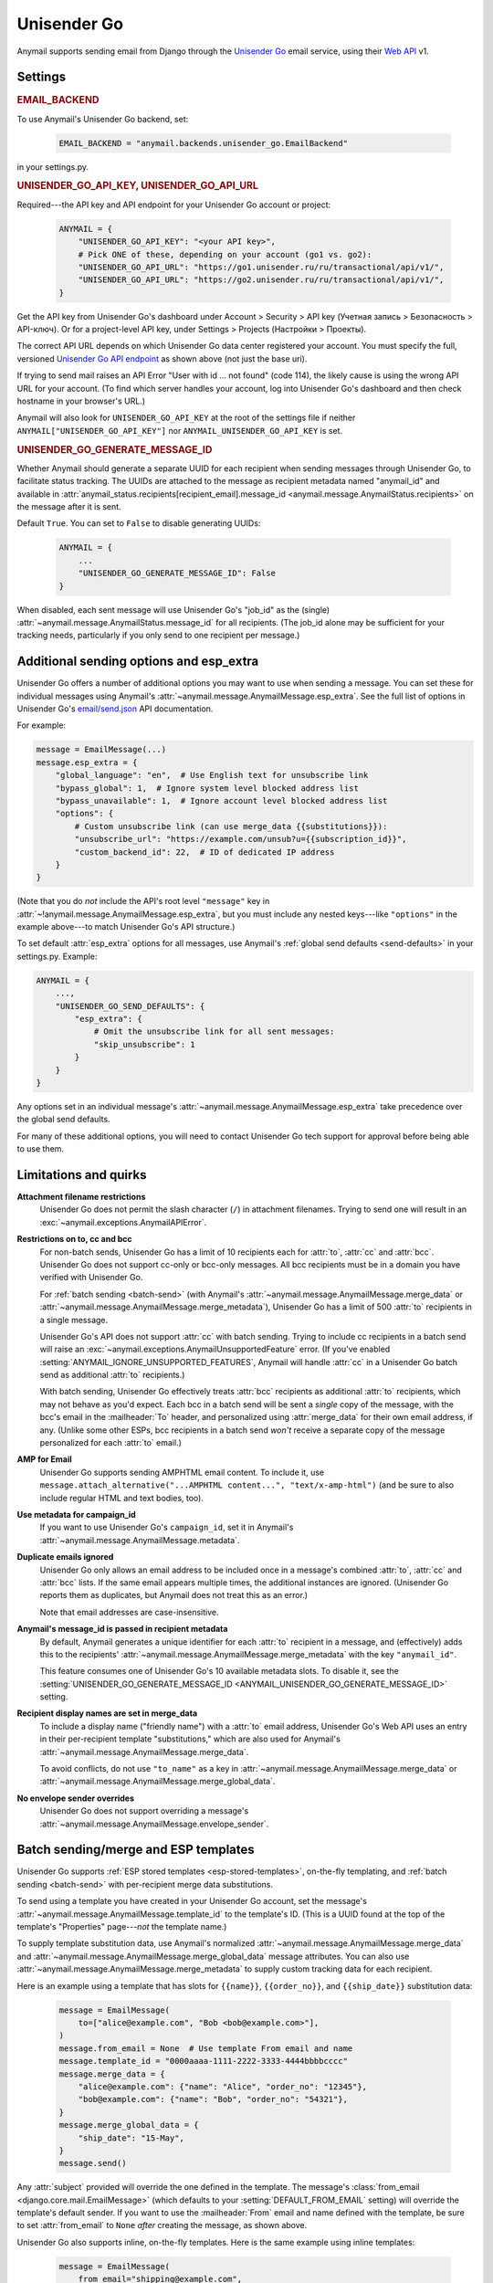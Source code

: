 .. _unisender-go-backend:

Unisender Go
=============

Anymail supports sending email from Django through the `Unisender Go`_ email service,
using their `Web API`_ v1.

.. _Unisender Go: https://go.unisender.ru
.. _Web API: https://godocs.unisender.ru/web-api-ref

Settings
--------

.. rubric:: EMAIL_BACKEND

To use Anymail's Unisender Go backend, set:

  .. code-block:: python

      EMAIL_BACKEND = "anymail.backends.unisender_go.EmailBackend"

in your settings.py.

.. rubric:: UNISENDER_GO_API_KEY, UNISENDER_GO_API_URL

.. setting:: ANYMAIL_UNISENDER_GO_API_KEY
.. setting:: ANYMAIL_UNISENDER_GO_API_URL

Required---the API key and API endpoint for your Unisender Go account or project:

  .. code-block:: python

      ANYMAIL = {
          "UNISENDER_GO_API_KEY": "<your API key>",
          # Pick ONE of these, depending on your account (go1 vs. go2):
          "UNISENDER_GO_API_URL": "https://go1.unisender.ru/ru/transactional/api/v1/",
          "UNISENDER_GO_API_URL": "https://go2.unisender.ru/ru/transactional/api/v1/",
      }

Get the API key from Unisender Go's dashboard under Account > Security > API key
(Учетная запись > Безопасность > API-ключ). Or for a project-level API key, under
Settings > Projects (Настройки > Проекты).

The correct API URL depends on which Unisender Go data center registered your account.
You must specify the full, versioned `Unisender Go API endpoint`_ as shown above
(not just the base uri).

If trying to send mail raises an API Error "User with id ... not found" (code 114),
the likely cause is using the wrong API URL for your account. (To find which server
handles your account, log into Unisender Go's dashboard and then check hostname
in your browser's URL.)

Anymail will also look for ``UNISENDER_GO_API_KEY`` at the
root of the settings file if neither ``ANYMAIL["UNISENDER_GO_API_KEY"]``
nor ``ANYMAIL_UNISENDER_GO_API_KEY`` is set.

.. _Unisender Go API endpoint: https://godocs.unisender.ru/web-api-ref#web-api


.. setting:: ANYMAIL_UNISENDER_GO_GENERATE_MESSAGE_ID

.. rubric:: UNISENDER_GO_GENERATE_MESSAGE_ID

Whether Anymail should generate a separate UUID for each recipient when sending
messages through Unisender Go, to facilitate status tracking. The UUIDs are attached
to the message as recipient metadata named "anymail_id" and available in
:attr:`anymail_status.recipients[recipient_email].message_id <anymail.message.AnymailStatus.recipients>`
on the message after it is sent.

Default ``True``. You can set to ``False`` to disable generating UUIDs:

  .. code-block:: python

      ANYMAIL = {
          ...
          "UNISENDER_GO_GENERATE_MESSAGE_ID": False
      }

When disabled, each sent message will use Unisender Go's "job_id" as the (single)
:attr:`~anymail.message.AnymailStatus.message_id` for all recipients.
(The job_id alone may be sufficient for your tracking needs, particularly
if you only send to one recipient per message.)


.. _unisender-go-esp-extra:

Additional sending options and esp_extra
----------------------------------------

Unisender Go offers a number of additional options you may want to use
when sending a message. You can set these for individual messages using
Anymail's :attr:`~anymail.message.AnymailMessage.esp_extra`. See the full
list of options in Unisender Go's `email/send.json`_ API documentation.

For example:

.. code-block:: python

    message = EmailMessage(...)
    message.esp_extra = {
        "global_language": "en",  # Use English text for unsubscribe link
        "bypass_global": 1,  # Ignore system level blocked address list
        "bypass_unavailable": 1,  # Ignore account level blocked address list
        "options": {
            # Custom unsubscribe link (can use merge_data {{substitutions}}):
            "unsubscribe_url": "https://example.com/unsub?u={{subscription_id}}",
            "custom_backend_id": 22,  # ID of dedicated IP address
        }
    }

(Note that you do *not* include the API's root level ``"message"`` key in
:attr:`~!anymail.message.AnymailMessage.esp_extra`, but you must include
any nested keys---like ``"options"`` in the example above---to match
Unisender Go's API structure.)

To set default :attr:`esp_extra` options for all messages, use Anymail's
:ref:`global send defaults <send-defaults>` in your settings.py. Example:

.. code-block:: python

    ANYMAIL = {
        ...,
        "UNISENDER_GO_SEND_DEFAULTS": {
            "esp_extra": {
                # Omit the unsubscribe link for all sent messages:
                "skip_unsubscribe": 1
            }
        }
    }

Any options set in an individual message's
:attr:`~anymail.message.AnymailMessage.esp_extra` take precedence
over the global send defaults.

For many of these additional options, you will need to contact Unisender Go
tech support for approval before being able to use them.

.. _email/send.json: https://godocs.unisender.ru/web-api-ref#email-send


.. _unisender-go-quirks:

Limitations and quirks
----------------------

**Attachment filename restrictions**
  Unisender Go does not permit the slash character (``/``) in attachment filenames.
  Trying to send one will result in an :exc:`~anymail.exceptions.AnymailAPIError`.

**Restrictions on to, cc and bcc**
  For non-batch sends, Unisender Go has a limit of 10 recipients each
  for :attr:`to`, :attr:`cc` and :attr:`bcc`. Unisender Go does not support
  cc-only or bcc-only messages. All bcc recipients must be in a domain
  you have verified with Unisender Go.

  For :ref:`batch sending <batch-send>` (with Anymail's
  :attr:`~anymail.message.AnymailMessage.merge_data` or
  :attr:`~anymail.message.AnymailMessage.merge_metadata`), Unisender Go has
  a limit of 500 :attr:`to` recipients in a single message.

  Unisender Go's API does not support :attr:`cc` with batch sending.
  Trying to include cc recipients in a batch send will raise an
  :exc:`~anymail.exceptions.AnymailUnsupportedFeature` error.
  (If you've enabled :setting:`ANYMAIL_IGNORE_UNSUPPORTED_FEATURES`,
  Anymail will handle :attr:`cc` in a Unisender Go batch send as
  additional :attr:`to` recipients.)

  With batch sending, Unisender Go effectively treats :attr:`bcc` recipients
  as additional :attr:`to` recipients, which may not behave as you'd expect.
  Each bcc in a batch send will be sent a *single* copy of the message,
  with the bcc's email in the :mailheader:`To` header, and personalized using
  :attr:`merge_data` for their own email address, if any. (Unlike some other
  ESPs, bcc recipients in a batch send *won't* receive a separate copy of the
  message personalized for each :attr:`to` email.)

**AMP for Email**
  Unisender Go supports sending AMPHTML email content. To include it, use
  ``message.attach_alternative("...AMPHTML content...", "text/x-amp-html")``
  (and be sure to also include regular HTML and text bodies, too).

**Use metadata for campaign_id**
  If you want to use Unisender Go's ``campaign_id``, set it in Anymail's
  :attr:`~anymail.message.AnymailMessage.metadata`.

**Duplicate emails ignored**
  Unisender Go only allows an email address to be included once in a message's
  combined :attr:`to`, :attr:`cc` and :attr:`bcc` lists. If the same email
  appears multiple times, the additional instances are ignored. (Unisender Go
  reports them as duplicates, but Anymail does not treat this as an error.)

  Note that email addresses are case-insensitive.

**Anymail's message_id is passed in recipient metadata**
  By default, Anymail generates a unique identifier for each
  :attr:`to` recipient in a message, and (effectively) adds this to the
  recipients' :attr:`~anymail.message.AnymailMessage.merge_metadata`
  with the key ``"anymail_id"``.

  This feature consumes one of Unisender Go's 10 available metadata slots.
  To disable it, see the
  :setting:`UNISENDER_GO_GENERATE_MESSAGE_ID <ANYMAIL_UNISENDER_GO_GENERATE_MESSAGE_ID>`
  setting.

**Recipient display names are set in merge_data**
  To include a display name ("friendly name") with a :attr:`to` email address,
  Unisender Go's Web API uses an entry in their per-recipient template
  "substitutions," which are also used for Anymail's
  :attr:`~anymail.message.AnymailMessage.merge_data`.

  To avoid conflicts, do not use ``"to_name"`` as a key in
  :attr:`~anymail.message.AnymailMessage.merge_data` or
  :attr:`~anymail.message.AnymailMessage.merge_global_data`.

**No envelope sender overrides**
  Unisender Go does not support overriding a message's
  :attr:`~anymail.message.AnymailMessage.envelope_sender`.


.. _unisender-go-templates:

Batch sending/merge and ESP templates
-------------------------------------

Unisender Go supports :ref:`ESP stored templates <esp-stored-templates>`,
on-the-fly templating, and :ref:`batch sending <batch-send>` with
per-recipient merge data substitutions.

To send using a template you have created in your Unisender Go account,
set the message's :attr:`~anymail.message.AnymailMessage.template_id`
to the template's ID. (This is a UUID found at the top of the template's
"Properties" page---*not* the template name.)

To supply template substitution data, use Anymail's
normalized :attr:`~anymail.message.AnymailMessage.merge_data` and
:attr:`~anymail.message.AnymailMessage.merge_global_data` message attributes.
You can also use
:attr:`~anymail.message.AnymailMessage.merge_metadata` to supply custom tracking
data for each recipient.

Here is an example using a template that has slots for ``{{name}}``,
``{{order_no}}``, and ``{{ship_date}}`` substitution data:

  .. code-block:: python

      message = EmailMessage(
          to=["alice@example.com", "Bob <bob@example.com>"],
      )
      message.from_email = None  # Use template From email and name
      message.template_id = "0000aaaa-1111-2222-3333-4444bbbbcccc"
      message.merge_data = {
          "alice@example.com": {"name": "Alice", "order_no": "12345"},
          "bob@example.com": {"name": "Bob", "order_no": "54321"},
      }
      message.merge_global_data = {
          "ship_date": "15-May",
      }
      message.send()

Any :attr:`subject` provided will override the one defined in the template.
The message's :class:`from_email <django.core.mail.EmailMessage>` (which defaults to
your :setting:`DEFAULT_FROM_EMAIL` setting) will override the template's default sender.
If you want to use the :mailheader:`From` email and name defined with the template,
be sure to set :attr:`from_email` to ``None`` *after* creating the message, as shown above.

Unisender Go also supports inline, on-the-fly templates. Here is the same example
using inline templates:

  .. code-block:: python

      message = EmailMessage(
          from_email="shipping@example.com",
          to=["alice@example.com", "Bob <bob@example.com>"],
          # Use {{substitution}} variables in subject and body:
          subject="Your order {{order_no}} has shipped",
          body="""Hi {{name}},
                  We shipped your order {{order_no}}
                  on {{ship_date}}.""",
      )
      # (You'd probably also want to add an HTML body here.)
      # The substitution data is exactly the same as in the previous example:
      message.merge_data = {
          "alice@example.com": {"name": "Alice", "order_no": "12345"},
          "bob@example.com": {"name": "Bob", "order_no": "54321"},
      }
      message.merge_global_data = {
          "ship_date": "May 15",
      }
      message.send()

Note that Unisender Go doesn't allow whitespace in the substitution braces:
``{{order_no}}`` works, but ``{{ order_no }}`` causes an error.

There are two available `Unisender Go template engines`_: "simple" and "velocity."
For templates stored in your account, you select the engine in the template's
properties. Inline templates use the simple engine by default; you can select
"velocity" using :ref:`esp_extra <unisender-go-esp-extra>`:

  .. code-block:: python

      message.esp_extra = {
          "template_engine": "velocity",
      }
      message.subject = "Your order $order_no has shipped"  # Velocity syntax

When you set per-recipient :attr:`~anymail.message.AnymailMessage.merge_data`
or :attr:`~anymail.message.AnymailMessage.merge_metadata`, Anymail will use
:ref:`batch sending <batch-send>` mode so that each :attr:`to` recipient sees
only their own email address. You can set either of these attributes to an empty
dict (``message.merge_data = {}``) to force batch sending for a message that
wouldn't otherwise use it.

Be sure to review the :ref:`restrictions above <unisender-go-quirks>`
before trying to use :attr:`cc` or :attr:`bcc` with Unisender Go batch sending.

.. _Unisender Go template engines: https://godocs.unisender.ru/template-engines


.. _unisender-go-webhooks:

Status tracking webhooks
------------------------

If you are using Anymail's normalized :ref:`status tracking <event-tracking>`, add
the url in Unisender Go's dashboard. Where to set the webhook depends on where
you got your :setting:`UNISENDER_GO_API_KEY <ANYMAIL_UNISENDER_GO_API_KEY>`:

* If you are using an account-level API key, configure the webhook
  under Settings > Webhooks (Настройки > Вебхуки).
* If you are using a project-level API key, configure the webhook
  under Settings > Projects (Настройки > Проекты).

(If you try to mix account-level and project-level API keys and webhooks,
webhook signature validation will fail, and you'll get
:exc:`~anymail.exceptions.AnymailWebhookValidationFailure` errors.)

Enter these settings for the webhook:

*  **Notification Url:**

       :samp:`https://{yoursite.example.com}/anymail/unisender_go/tracking/`

   where *yoursite.example.com* is your Django site.

*  **Status:** set to "Active" if you have already deployed your Django project
   with Anymail installed. Otherwise set to "Inactive" and update after you deploy.

   (Unisender Go performs a GET request to verify the webhook URL
   when it is marked active.)

*  **Event format:** "json_post"

   (If your gateway handles decompressing incoming request bodies---e.g., Apache
   with a mod_deflate *input* filter---you could also use "json_post_compressed."
   Most web servers do not handle compressed input by default.)

*  **Events:** your choice. Anymail supports any combination of ``sent, delivered,
   soft_bounced, hard_bounced, opened, clicked, unsubscribed, subscribed, spam``.

   Anymail does not support Unisender Go's ``spam_block`` events (but will ignore
   them if you accidentally include it).

*  **Number of simultaneous requests:** depends on your web server's
   capacity

   Most deployments should be able to handle the default 10.
   But you may need to use a smaller number if your tracking signal
   receiver uses a lot of resources (or monopolizes your database),
   or if your web server isn't configured to handle that many
   simultaneous requests (including requests from your site users).

*  **Use single event:** the default "No" is recommended

   Anymail can process multiple events in a single webhook call.
   It invokes your signal receiver separately for each event.
   But all of the events in the call (up to 100 when set to "No")
   must be handled within 3 seconds total, or Unisender Go will
   think the request failed and resend it.

   If your tracking signal receiver takes a long time to process
   each event, you may need to change "Use single event" to "Yes"
   (one event per webhook call).

*  **Additional information about delivery:** "Yes" is recommended

   (If you set this to "No", your tracking events won't include
   :attr:`~anymail.signals.AnymailTrackingEvent.mta_response`,
   :attr:`~anymail.signals.AnymailTrackingEvent.user_agent` or
   :attr:`~anymail.signals.AnymailTrackingEvent.click_url`.)

Note that Unisender Go does not deliver tracking events for recipient
addresses that are blocked at send time. You must check the message's
:attr:`anymail_status.recipients[recipient_email].message_id <anymail.message.AnymailStatus.recipients>`
immediately after sending to detect rejected recipients.

Unisender Go implements webhook signing on the entire event payload,
and Anymail verifies this signature using your
:setting:`UNISENDER_GO_API_KEY <ANYMAIL_UNISENDER_GO_API_KEY>`.
It is not necessary to use an :setting:`ANYMAIL_WEBHOOK_SECRET`
with Unisender Go, but if you have set one, you must include
the *random:random* shared secret in the Notification URL like this:

     :samp:`https://{random}:{random}@{yoursite.example.com}/anymail/unisender_go/tracking/`

In your tracking signal receiver, the event's
:attr:`~anymail.signals.AnymailTrackingEvent.esp_event` field will be
the ``"event_data"`` object from a single, raw `"transactional_email_status" event`_.
For example, you could get the IP address that opened a message using
``event.esp_event["delivery_info"]["ip"]``.

(Anymail does not handle Unisender Go's "transactional_spam_block" events,
and will filter these without calling your tracking signal handler.)

.. _"transactional_email_status" event:
    https://godocs.unisender.ru/web-api-ref#callback-format


.. _unisender-go-inbound:

Inbound webhook
---------------

Unisender Go does not currently offer inbound email.

(If this changes in the future, please open an issue
so we can add support in Anymail.)
